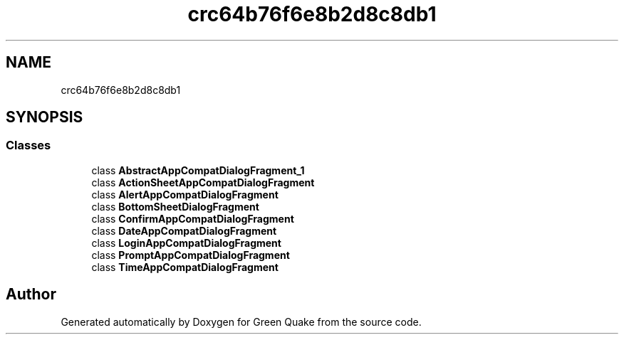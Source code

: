 .TH "crc64b76f6e8b2d8c8db1" 3 "Thu Apr 29 2021" "Version 1.0" "Green Quake" \" -*- nroff -*-
.ad l
.nh
.SH NAME
crc64b76f6e8b2d8c8db1
.SH SYNOPSIS
.br
.PP
.SS "Classes"

.in +1c
.ti -1c
.RI "class \fBAbstractAppCompatDialogFragment_1\fP"
.br
.ti -1c
.RI "class \fBActionSheetAppCompatDialogFragment\fP"
.br
.ti -1c
.RI "class \fBAlertAppCompatDialogFragment\fP"
.br
.ti -1c
.RI "class \fBBottomSheetDialogFragment\fP"
.br
.ti -1c
.RI "class \fBConfirmAppCompatDialogFragment\fP"
.br
.ti -1c
.RI "class \fBDateAppCompatDialogFragment\fP"
.br
.ti -1c
.RI "class \fBLoginAppCompatDialogFragment\fP"
.br
.ti -1c
.RI "class \fBPromptAppCompatDialogFragment\fP"
.br
.ti -1c
.RI "class \fBTimeAppCompatDialogFragment\fP"
.br
.in -1c
.SH "Author"
.PP 
Generated automatically by Doxygen for Green Quake from the source code\&.

